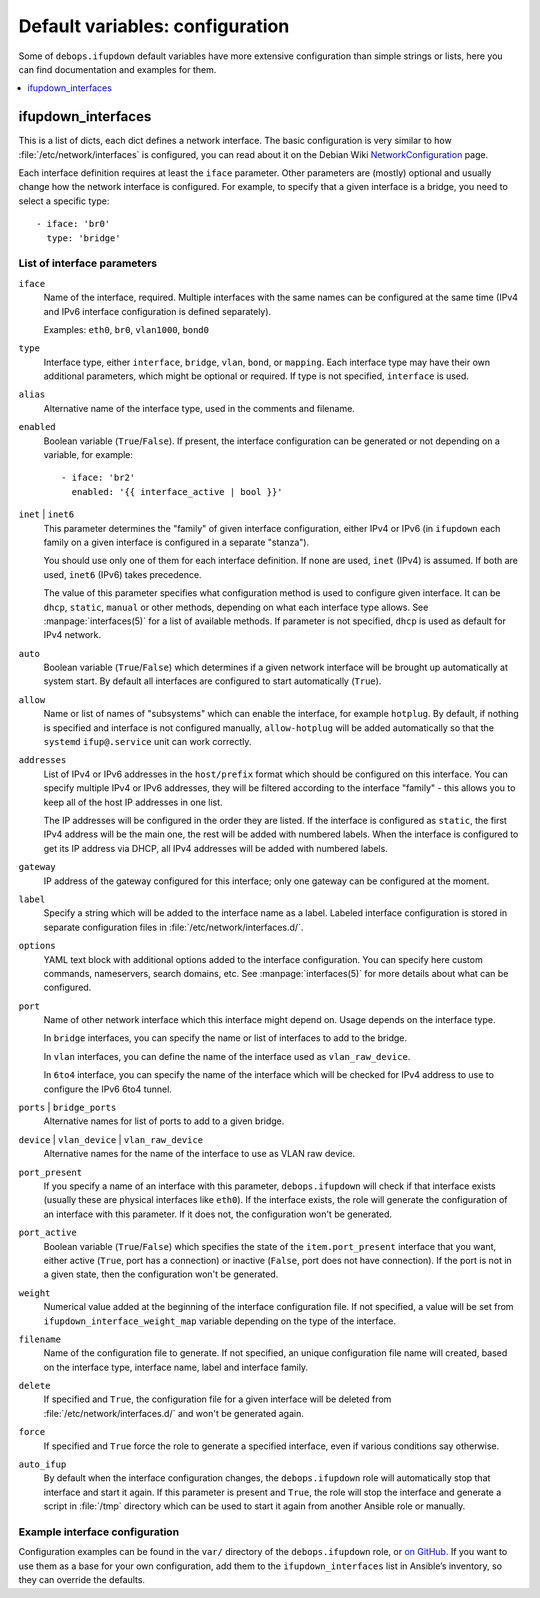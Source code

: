 Default variables: configuration
================================

Some of ``debops.ifupdown`` default variables have more extensive configuration
than simple strings or lists, here you can find documentation and examples for
them.

.. contents::
   :local:
   :depth: 1

.. _ifupdown_interfaces:

ifupdown_interfaces
-------------------

This is a list of dicts, each dict defines a network interface. The basic
configuration is very similar to how :file:`/etc/network/interfaces` is configured,
you can read about it on the Debian Wiki `NetworkConfiguration`_ page.

.. _NetworkConfiguration: https://wiki.debian.org/NetworkConfiguration

Each interface definition requires at least the ``iface`` parameter. Other
parameters are (mostly) optional and usually change how the network interface
is configured. For example, to specify that a given interface is a bridge, you
need to select a specific type::

    - iface: 'br0'
      type: 'bridge'

List of interface parameters
~~~~~~~~~~~~~~~~~~~~~~~~~~~~

``iface``
  Name of the interface, required. Multiple interfaces with the same names can
  be configured at the same time (IPv4 and IPv6 interface configuration is
  defined separately).

  Examples: ``eth0``, ``br0``, ``vlan1000``, ``bond0``

``type``
  Interface type, either ``interface``, ``bridge``, ``vlan``, ``bond``, or
  ``mapping``. Each interface type may have their own additional parameters,
  which might be optional or required. If type is not specified, ``interface``
  is used.

``alias``
  Alternative name of the interface type, used in the comments and filename.

``enabled``
  Boolean variable (``True``/``False``). If present, the interface configuration
  can be generated or not depending on a variable, for example::

      - iface: 'br2'
        enabled: '{{ interface_active | bool }}'

``inet`` | ``inet6``
  This parameter determines the "family" of given interface configuration,
  either IPv4 or IPv6 (in ``ifupdown`` each family on a given interface is
  configured in a separate "stanza").

  You should use only one of them for each interface definition. If none are
  used, ``inet`` (IPv4) is assumed. If both are used, ``inet6`` (IPv6) takes
  precedence.

  The value of this parameter specifies what configuration method is used to
  configure given interface. It can be ``dhcp``, ``static``, ``manual`` or
  other methods, depending on what each interface type allows. See
  :manpage:`interfaces(5)` for a list of available methods. If parameter is not
  specified, ``dhcp`` is used as default for IPv4 network.

``auto``
  Boolean variable (``True``/``False``) which determines if a given network
  interface will be brought up automatically at system start. By default all
  interfaces are configured to start automatically (``True``).

``allow``
  Name or list of names of "subsystems" which can enable the interface, for
  example ``hotplug``. By default, if nothing is specified and interface is not
  configured manually, ``allow-hotplug`` will be added automatically so that
  the ``systemd`` ``ifup@.service`` unit can work correctly.

``addresses``
  List of IPv4 or IPv6 addresses in the ``host/prefix`` format which should be
  configured on this interface. You can specify multiple IPv4 or IPv6
  addresses, they will be filtered according to the interface "family" - this
  allows you to keep all of the host IP addresses in one list.

  The IP addresses will be configured in the order they are listed. If the interface is
  configured as ``static``, the first IPv4 address will be the main one, the rest
  will be added with numbered labels. When the interface is configured to get its
  IP address via DHCP, all IPv4 addresses will be added with numbered labels.

``gateway``
  IP address of the gateway configured for this interface; only one gateway can
  be configured at the moment.

``label``
  Specify a string which will be added to the interface name as a label.
  Labeled interface configuration is stored in separate configuration files in
  :file:`/etc/network/interfaces.d/`.

``options``
  YAML text block with additional options added to the interface configuration.
  You can specify here custom commands, nameservers, search domains, etc. See
  :manpage:`interfaces(5)` for more details about what can be configured.

``port``
  Name of other network interface which this interface might depend on. Usage
  depends on the interface type.

  In ``bridge`` interfaces, you can specify the name or list of interfaces to add
  to the bridge.

  In ``vlan`` interfaces, you can define the name of the interface used as
  ``vlan_raw_device``.

  In ``6to4`` interface, you can specify the name of the interface which will be
  checked for IPv4 address to use to configure the IPv6 6to4 tunnel.

``ports`` | ``bridge_ports``
  Alternative names for list of ports to add to a given bridge.

``device`` | ``vlan_device`` | ``vlan_raw_device``
  Alternative names for the name of the interface to use as VLAN raw device.

``port_present``
  If you specify a name of an interface with this parameter,
  ``debops.ifupdown`` will check if that interface exists (usually these are
  physical interfaces like ``eth0``). If the interface exists, the role will
  generate the configuration of an interface with this parameter. If it does
  not, the configuration won't be generated.

``port_active``
  Boolean variable (``True``/``False``) which specifies the state of
  the ``item.port_present`` interface that you want, either active (``True``, port
  has a connection) or inactive (``False``, port does not have connection). If
  the port is not in a given state, then the configuration won't be generated.

``weight``
  Numerical value added at the beginning of the interface configuration file.
  If not specified, a value will be set from ``ifupdown_interface_weight_map``
  variable depending on the type of the interface.

``filename``
  Name of the configuration file to generate. If not specified, an unique
  configuration file name will created, based on the interface type, interface
  name, label and interface family.

``delete``
  If specified and ``True``, the configuration file for a given interface will
  be deleted from :file:`/etc/network/interfaces.d/` and won't be generated again.

``force``
  If specified and ``True`` force the role to generate a specified interface,
  even if various conditions say otherwise.

``auto_ifup``
  By default when the interface configuration changes, the ``debops.ifupdown`` role
  will automatically stop that interface and start it again. If this parameter
  is present and ``True``, the role will stop the interface and generate a script
  in :file:`/tmp` directory which can be used to start it again from another
  Ansible role or manually.

Example interface configuration
~~~~~~~~~~~~~~~~~~~~~~~~~~~~~~~

Configuration examples can be found in the ``var/`` directory of the
``debops.ifupdown`` role, or `on GitHub`_. If you want to use them as a base
for your own configuration, add them to the ``ifupdown_interfaces`` list in Ansible’s
inventory, so they can override the defaults.

.. _on GitHub: https://github.com/debops/ansible-ifupdown/tree/master/vars


